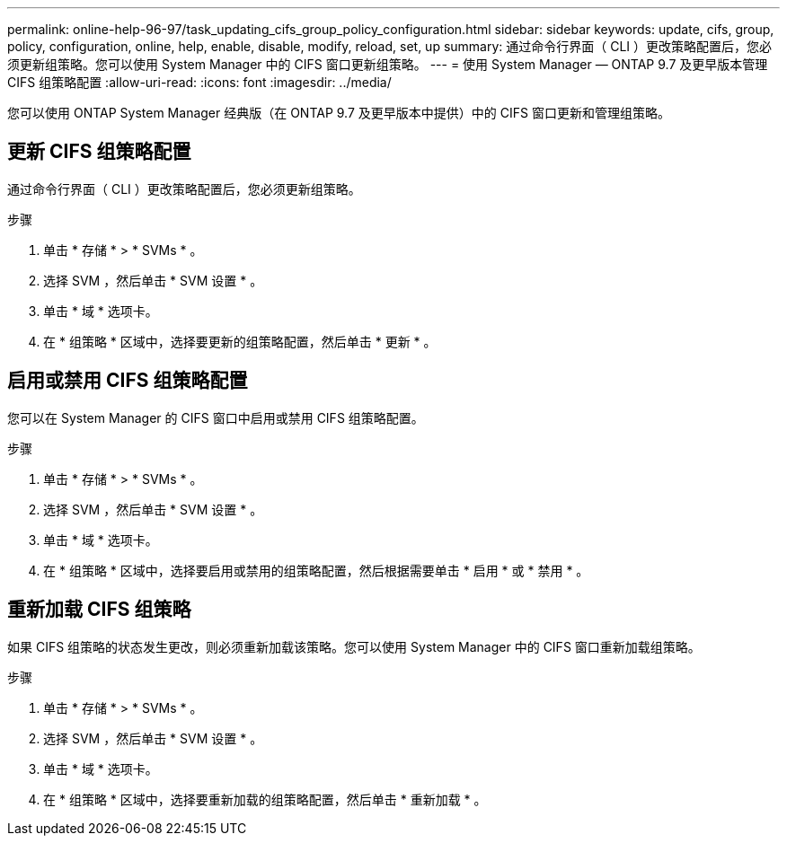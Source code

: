 ---
permalink: online-help-96-97/task_updating_cifs_group_policy_configuration.html 
sidebar: sidebar 
keywords: update, cifs, group, policy, configuration, online, help, enable, disable, modify, reload, set, up 
summary: 通过命令行界面（ CLI ）更改策略配置后，您必须更新组策略。您可以使用 System Manager 中的 CIFS 窗口更新组策略。 
---
= 使用 System Manager — ONTAP 9.7 及更早版本管理 CIFS 组策略配置
:allow-uri-read: 
:icons: font
:imagesdir: ../media/


[role="lead"]
您可以使用 ONTAP System Manager 经典版（在 ONTAP 9.7 及更早版本中提供）中的 CIFS 窗口更新和管理组策略。



== 更新 CIFS 组策略配置

通过命令行界面（ CLI ）更改策略配置后，您必须更新组策略。

.步骤
. 单击 * 存储 * > * SVMs * 。
. 选择 SVM ，然后单击 * SVM 设置 * 。
. 单击 * 域 * 选项卡。
. 在 * 组策略 * 区域中，选择要更新的组策略配置，然后单击 * 更新 * 。




== 启用或禁用 CIFS 组策略配置

您可以在 System Manager 的 CIFS 窗口中启用或禁用 CIFS 组策略配置。

.步骤
. 单击 * 存储 * > * SVMs * 。
. 选择 SVM ，然后单击 * SVM 设置 * 。
. 单击 * 域 * 选项卡。
. 在 * 组策略 * 区域中，选择要启用或禁用的组策略配置，然后根据需要单击 * 启用 * 或 * 禁用 * 。




== 重新加载 CIFS 组策略

如果 CIFS 组策略的状态发生更改，则必须重新加载该策略。您可以使用 System Manager 中的 CIFS 窗口重新加载组策略。

.步骤
. 单击 * 存储 * > * SVMs * 。
. 选择 SVM ，然后单击 * SVM 设置 * 。
. 单击 * 域 * 选项卡。
. 在 * 组策略 * 区域中，选择要重新加载的组策略配置，然后单击 * 重新加载 * 。

